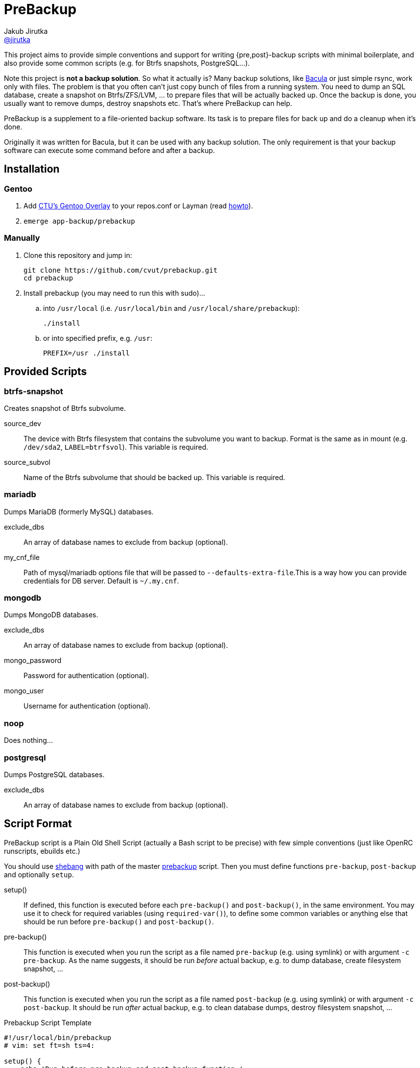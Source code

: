 = PreBackup
Jakub Jirutka <https://github.com/jirutka[@jirutka]>

This project aims to provide simple conventions and support for writing {pre,post}-backup scripts with minimal boilerplate, and also provide some common scripts (e.g. for Btrfs snapshots, PostgreSQL…).

Note this project is *not a backup solution*.
So what it actually is?
Many backup solutions, like http://www.bacula.org[Bacula] or just simple rsync, work only with files.
The problem is that you often can’t just copy bunch of files from a running system.
You need to dump an SQL database, create a snapshot on Btrfs/ZFS/LVM, … to prepare files that will be actually backed up.
Once the backup is done, you usually want to remove dumps, destroy snapshots etc.
That’s where PreBackup can help.

PreBackup is a supplement to a file-oriented backup software.
Its task is to prepare files for back up and do a cleanup when it’s done.

Originally it was written for Bacula, but it can be used with any backup solution.
The only requirement is that your backup software can execute some command before and after a backup.


== Installation

=== Gentoo

. Add https://github.com/cvut/gentoo-overlay[CTU’s Gentoo Overlay] to your repos.conf or Layman (read https://github.com/cvut/gentoo-overlay#usage[howto]).
. `emerge app-backup/prebackup`

=== Manually

. Clone this repository and jump in:
+
----
git clone https://github.com/cvut/prebackup.git
cd prebackup
----

. Install prebackup (you may need to run this with sudo)…
.. into `/usr/local` (i.e. `/usr/local/bin` and `/usr/local/share/prebackup`):
+
----
./install
----
.. or into specified prefix, e.g. `/usr`:
+
----
PREFIX=/usr ./install
----


== Provided Scripts

=== btrfs-snapshot

Creates snapshot of Btrfs subvolume.

source_dev::
  The device with Btrfs filesystem that contains the subvolume you want to backup. Format is the same as in mount (e.g. `/dev/sda2`, `LABEL=btrfsvol`). This variable is required.
source_subvol::
  Name of the Btrfs subvolume that should be backed up. This variable is required.

=== mariadb

Dumps MariaDB (formerly MySQL) databases.

exclude_dbs::
  An array of database names to exclude from backup (optional).
my_cnf_file::
  Path of mysql/mariadb options file that will be passed to `--defaults-extra-file`.This is a way how you can provide credentials for DB server. Default is `~/.my.cnf`.

=== mongodb

Dumps MongoDB databases.

exclude_dbs::
  An array of database names to exclude from backup (optional).
mongo_password::
  Password for authentication (optional).
mongo_user::
  Username for authentication (optional).

=== noop

Does nothing…

=== postgresql

Dumps PostgreSQL databases.

exclude_dbs::
  An array of database names to exclude from backup (optional).


== Script Format

PreBackup script is a Plain Old Shell Script (actually a Bash script to be precise) with few simple conventions (just like OpenRC runscripts, ebuilds etc.)

You should use https://en.wikipedia.org/wiki/Shebang_%28Unix%29[shebang] with path of the master link:bin/prebackup[prebackup] script.
Then you must define functions `pre-backup`, `post-backup` and optionally `setup`.

setup()::
  If defined, this function is executed before each `pre-backup()` and `post-backup()`, in the same environment.
  You may use it to check for required variables (using `required-var()`), to define some common variables or anything else that should be run before `pre-backup()` and `post-backup()`.

pre-backup()::
  This function is executed when you run the script as a file named `pre-backup` (e.g. using symlink) or with argument `-c pre-backup`.
  As the name suggests, it should be run _before_ actual backup, e.g. to dump database, create filesystem snapshot, …

post-backup()::
  This function is executed when you run the script as a file named `post-backup` (e.g. using symlink) or with argument `-c post-backup`.
  It should be run _after_ actual backup, e.g. to clean database dumps, destroy filesystem snapshot, …

[source, sh]
.Prebackup Script Template
----
#!/usr/local/bin/prebackup
# vim: set ft=sh ts=4:

setup() {
    echo 'Run before pre-backup and post-backup function.'
}

pre-backup() {
    echo 'Run before actual backup.'
}

post-backup() {
    echo 'Run after actual backup.'
}
----


== Configuration

There are two places where you can define variables for a prebackup script:

* `/etc/bacula/prebackup.conf` – global configuration file (you can modify this path in link:bin/prebackup[]),
* `./config` – local configuration file located in the same directory as the pair of `pre-backup` and `post-backup` symlinks (or file and symlink) used to run the script for a particular job.

These files are just another shell scripts, but you _should_ define only variables here.
The files are sourced in the defined order before an actual prebackup script.
If both files exist and define the same variable, the local config overrides the global.


== Predefined Variables

This section describes predefined variables available in config files and prebackup scripts.

All variables have sensible default value that may be overriden in global `prebackup.conf` or job’s `config` file.
Uppercase variables are read-only for prebackup script, but can be modified in config files (except `SCRIPT_DIR`).


NAME::
  Name of the “job”.
  Default is basename of `$SCRIPT_DIR`, i.e. name of directory where the sourced script resides.

RUN_AS::
  User to run the script.
  If you execute the script as a different user than the one specified by `$RUN_AS`, it will switch to the specified user using `sudo`.
  Default is empty, i.e. do not switch user.

SYSLOG::
  Redirect stdout and stderr to syslog (yes/no)? Default is `yes`.

SYSLOG_TAG::
  Tag to mark every line sent to syslog.
  This is called a program name in syslog-ng.
  Default is `backup:$NAME`.

BASE_TARGET_DIR::
  Base path to a directory where the files should be stored to be backed up by a backup software.
  Default is `/var/tmp/backup`.

BASE_TEMP_DIR::
  Base path to a directory where temporary files for prebackup scripts should be stored.
  Default is `/tmp/prebackup`.

VERBOSE::
  Log even debug messages (yes/no)? Default is `no`.

target_dir::
  Path of directory where files for a particular “job” should be stored (i.e. files generated by the sourced script) to be backed up by a backup software.
  Default is `$BASE_TARGET_DIR/$NAME`.

temp_dir::
  Path of directory where temporary files for the sourced script should be stored.
  Default is `$BASE_TEMP_DIR/$NAME`.


== Predefined Functions

The following functions (defined in link:lib/utils.sh[utils.sh]) are available in prebackup scripts.

fail()::
  Log error message and exit.

  * $1: message
  * $2: exit code (default: `1`)

info()::
  Log info message.

  * $1: message

debug()::
  Log debug message if `$VERBOSE=yes`.

  * $1: message

required-var()::
  If the specified variable is empty, then log error message and exit.

  * $1: variable name

is-array()::
  Test if the specified variable is an array.

  * $1: variable name

is-member()::
  Test if the first argument is equal to one of the subsequent arguments, i.e. if array `${@:2}` includes `$1`.

  * $1: needle
  * $@: elements


== Recommended Directory Structure

----
/
|-- etc
|   `-- bacula
|       |-- job1
|       |   |-- config
|       |   |-- post-backup ---------┐
|       |   `-- pre-backup ----------┤
|       `-- job2                     | s
|       |   |-- pre-backup -------┐  | y
|       |   `-- post-backup <-----┘  | m
|       `-- jobN                     | l
|       |   |-- config               | i
|       |   |-- post-backup ------┐  | n
|       |   `-- pre-backup -------┤  | k
|       `-- prebackup.conf        |  |
`-- usr(/local)                   |  |
    |-- bin                       |  |
    |   `-- prebackup             |  |
    `-- share                     |  |
        `-- prebackup             |  |
            |-- btrfs-snapshot <--┘  |
            |-- postgresql <---------┘
            `-- ...
----

== License

This project is licensed under http://opensource.org/licenses/MIT/[MIT License].
